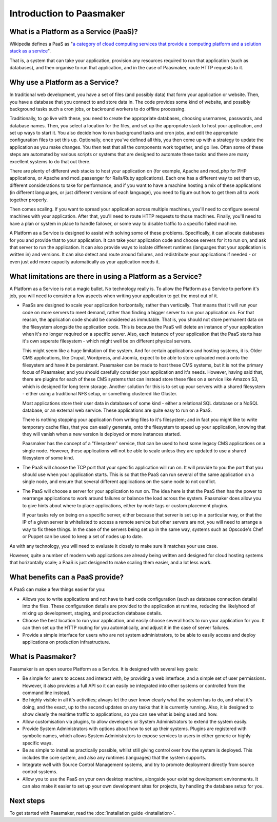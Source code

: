 Introduction to Paasmaker
=========================

What is a Platform as a Service (PaaS)?
---------------------------------------

Wikipedia defines a PaaS as "`a category of cloud computing services that
provide a computing platform and a solution stack as a service <http://en.wikipedia.org/wiki/Platform_as_a_service>`_".

That is, a system that can take your application, provision any resources required to
run that application (such as databases), and then organise to run that application,
and in the case of Paasmaker, route HTTP requests to it.

Why use a Platform as a Service?
--------------------------------

In traditional web development, you have a set of files (and possibly data) that
form your application or website. Then, you have a database that you connect to
and store data in. The code provides some kind of website, and possibly background
tasks such a cron jobs, or backround workers to do offline processing.

Traditionally, to go live with these, you need to create the appropriate databases,
choosing usernames, passwords, and database names. Then, you select a location for
the files, and set up the appropriate stack to host your application, and set up
ways to start it. You also decide how to run background tasks and cron jobs, and
edit the appropriate configuration files to set this up. Optionally, once you've
defined all this, you then come up with a strategy to update the application as you
make changes. You then test that all the components work together, and go live.
Often some of these steps are automated by various scripts or systems that are
designed to automate these tasks and there are many excellent systems to do that
out there.

There are plenty of different web stacks to host your application on (for example,
Apache and mod_php for PHP applications, or Apache and mod_passenger for Rails/Ruby
applications). Each one has a different way to set them up, different considerations
to take for performance, and if you want to have a machine hosting a mix of these
applications (in different languages, or just different versions of each language),
you need to figure out how to get them all to work together properly.

Then comes scaling. If you want to spread your application across multiple machines,
you'll need to configure several machines with your application. After that, you'll
need to route HTTP requests to those machines. Finally, you'll need to have a plan
or system in place to handle failover, or some way to disable traffic to a specific
failed machine.

A Platform as a Service is designed to assist with solving some of these problems.
Specifically, it can allocate databases for you and provide that to your application.
It can take your application code and choose servers for it to run on, and ask that
server to run the application. It can also provide ways to isolate different runtimes
(languages that your application is written in) and versions. It can also detect and
route around failures, and redistribute your applications if needed - or even just add
more capacity automatically as your application needs it.

What limitations are there in using a Platform as a Service?
------------------------------------------------------------

A Platform as a Service is not a magic bullet. No technology really is. To allow the
Platform as a Service to perform it's job, you will need to consider a few aspects when
writing your application to get the most out of it.

* PaaSs are designed to scale your application horizontally, rather than vertically.
  That means that it will run your code on more servers to meet demand, rather than
  finding a bigger server to run your application on. For that reason, the application
  code should be considered as immutable. That is, you should not store permanent data
  on the filesystem alongside the application code. This is because the PaaS will delete
  an instance of your application when it's no longer required on a specific server.
  Also, each instance of your application that the PaaS starts has it's own seperate
  filesystem - which might well be on different physical servers.

  This might seem like a huge limitation of the system. And for certain applications
  and hosting systems, it is. Older CMS applications, like Drupal, Wordpress, and Joomla,
  expect to be able to store uploaded media onto the filesystem and have it be persistent.
  Paasmaker can be made to host these CMS systems, but it is not the primary focus of
  Paasmaker, and you should carefully consider your application and it's needs.
  However, having said that, there are plugins for each of these CMS systems that can
  instead store these files on a service like Amazon S3, which is designed for long term
  storage. Another solution for this is to set up your servers with a shared filesystem -
  either using a traditional NFS setup, or something clustered like Gluster.

  Most applications store their user data in databases of some kind - either a relational
  SQL database or a NoSQL database, or an external web service. These applications are
  quite easy to run on a PaaS.

  There is nothing stopping your application from writing files to it's filesystem; and
  in fact you might like to write temporary cache files, that you can easily generate,
  onto the filesystem to speed up your application, knowing that they will vanish when
  a new version is deployed or more instances started.

  Paasmaker has the concept of a "filesystem" service, that can be used to host some legacy
  CMS applications on a single node. However, these applications will not be able to scale
  unless they are updated to use a shared filesystem of some kind.
* The PaaS will choose the TCP port that your specific application will run on. It will
  provide to you the port that you should use when your application starts. This is
  so that the PaaS can run several of the same application on a single node, and ensure
  that several different applications on the same node to not conflict.
* The PaaS will choose a server for your application to run on. The idea here is that
  the PaaS then has the power to rearrange applications to work around failures or balance
  the load across the system. Paasmaker does allow you to give hints about where to place
  applications, either by node tags or custom placement plugins.

  If your tasks rely on being on a specific server, either because that server is set up
  in a particular way, or that the IP of a given server is whitelisted to access a remote
  service but other servers are not, you will need to arrange a way to fix these things.
  In the case of the servers being set up in the same way, systems such as Opscode's Chef
  or Puppet can be used to keep a set of nodes up to date.

As with any technology, you will need to evaluate it closely to make sure it matches your
use case.

However, quite a number of modern web applications are already being written and designed
for cloud hosting systems that horizontally scale; a PaaS is just designed to make
scaling them easier, and a lot less work.

What benefits can a PaaS provide?
---------------------------------

A PaaS can make a few things easier for you:

* Allows you to write applications and not have to hard code configuration (such as database
  connection details) into the files. These configuration details are provided to the application
  at runtime, reducing the likelyhood of mixing up development, staging, and production database
  details.
* Choose the best location to run your application, and easily choose several hosts to run
  your application for you. It can then set up the HTTP routing for you automatically, and
  adjust it in the case of server failures.
* Provide a simple interface for users who are not system administrators, to be able to easily
  access and deploy applications on production infrastructure.

What is Paasmaker?
------------------

Paasmaker is an open source Platform as a Service. It is designed with several key goals:

* Be simple for users to access and interact with, by providing a web interface, and a simple
  set of user permissions. However, it also provides a full API so it can easily be integrated
  into other systems or controlled from the command line instead.
* Be highly visible in all it's activities; always let the user know clearly what the system
  has to do, and what it's doing, and the exact, up to the second updates on any tasks that
  it is currently running. Also, it is designed to show clearly the realtime traffic to
  applications, so you can see what is being used and how.
* Allow customisation via plugins, to allow developers or System Administrators to extend
  the system easily.
* Provide System Administrators with options about how to set up their systems. Plugins are
  registered with symbolic names, which allows System Administrators to expose services to users
  in either generic or highly specific ways.
* Be as simple to install as practically possible, whilst still giving control over how the
  system is deployed. This includes the core system, and also any runtimes (languages) that
  the system supports.
* Integrate well with Source Control Management systems, and try to promote deployment directly
  from source control systems.
* Allow you to use the PaaS on your own desktop machine, alongside your existing development
  environments. It can also make it easier to set up your own development sites for projects,
  by handling the database setup for you.

Next steps
----------

To get started with Paasmaker, read the :doc:`installation guide <installation>`.